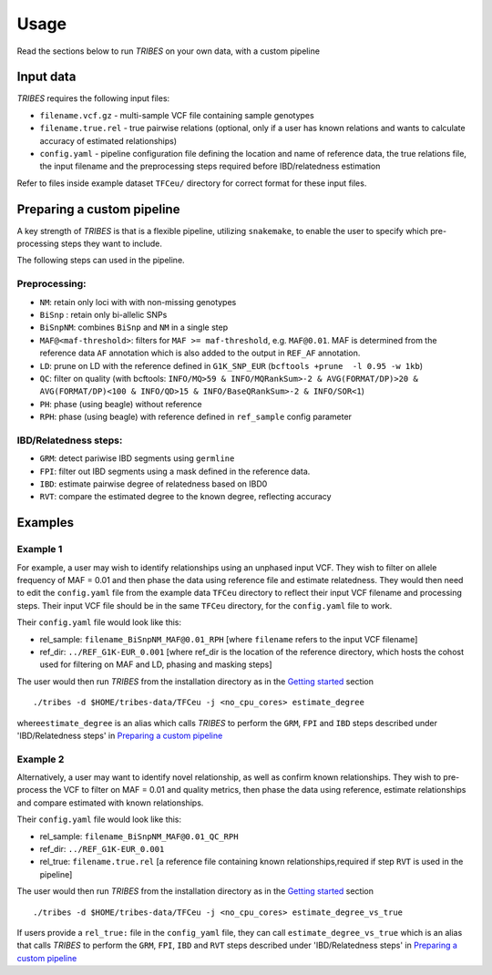 .. _sec-usage:

=======================================
Usage
=======================================

Read the sections below to run *TRIBES* on your own data, with a custom
pipeline

Input data
----------

*TRIBES* requires the following input files:

-  ``filename.vcf.gz`` - multi-sample VCF file containing sample
   genotypes
-  ``filename.true.rel`` - true pairwise relations (optional, only if a
   user has known relations and wants to calculate accuracy of estimated
   relationships)
-  ``config.yaml`` - pipeline configuration file defining the location
   and name of reference data, the true relations file, the input
   filename and the preprocessing steps required before IBD/relatedness
   estimation

Refer to files inside example dataset ``TFCeu/`` directory for correct
format for these input files.


.. _subsec-usage-preparing_a_custom_pipeline:

Preparing a custom pipeline
---------------------------

A key strength of *TRIBES* is that is a flexible pipeline, utilizing
``snakemake``, to enable the user to specify which pre-processing steps
they want to include.

The following steps can used in the pipeline.

Preprocessing:
~~~~~~~~~~~~~~

-  ``NM``: retain only loci with with non-missing genotypes
-  ``BiSnp`` : retain only bi-allelic SNPs
-  ``BiSnpNM``: combines ``BiSnp`` and ``NM`` in a single step
-  ``MAF@<maf-threshold>``: filters for ``MAF >= maf-threshold``, e.g.
   ``MAF@0.01``. MAF is determined from the reference data ``AF``
   annotation which is also added to the output in ``REF_AF``
   annotation.
-  ``LD``: prune on LD with the reference defined in ``G1K_SNP_EUR``
   (``bcftools +prune  -l 0.95 -w 1kb``)
-  ``QC``: filter on quality (with bcftools:
   ``INFO/MQ>59 & INFO/MQRankSum>-2 & AVG(FORMAT/DP)>20 & AVG(FORMAT/DP)<100 & INFO/QD>15 & INFO/BaseQRankSum>-2 & INFO/SOR<1``)
-  ``PH``: phase (using beagle) without reference
-  ``RPH``: phase (using beagle) with reference defined in
   ``ref_sample`` config parameter

IBD/Relatedness steps:
~~~~~~~~~~~~~~~~~~~~~~

-  ``GRM``: detect pariwise IBD segments using ``germline``
-  ``FPI``: filter out IBD segments using a mask defined in the
   reference data.
-  ``IBD``: estimate pairwise degree of relatedness based on IBD0
-  ``RVT``: compare the estimated degree to the known degree, reflecting
   accuracy

Examples
--------

Example 1
~~~~~~~~~

For example, a user may wish to identify relationships using an unphased
input VCF. They wish to filter on allele frequency of MAF = 0.01 and
then phase the data using reference file and estimate relatedness. They
would then need to edit the ``config.yaml`` file from the example data
``TFCeu`` directory to reflect their input VCF filename and processing
steps. Their input VCF file should be in the same ``TFCeu`` directory,
for the ``config.yaml`` file to work.

Their ``config.yaml`` file would look like this:

-  rel\_sample: ``filename_BiSnpNM_MAF@0.01_RPH`` [where ``filename``
   refers to the input VCF filename]
-  ref\_dir: ``../REF_G1K-EUR_0.001`` [where ref\_dir is the location of
   the reference directory, which hosts the cohost used for filtering on
   MAF and LD, phasing and masking steps]

The user would then run *TRIBES* from the installation directory as in
the `Getting started <#Getting-started>`__ section

::

    ./tribes -d $HOME/tribes-data/TFCeu -j <no_cpu_cores> estimate_degree

where\ ``estimate_degree`` is an alias which calls *TRIBES* to perform
the ``GRM``, ``FPI`` and ``IBD`` steps described under 'IBD/Relatedness
steps' in `Preparing a custom pipeline`_

Example 2
~~~~~~~~~

Alternatively, a user may want to identify novel relationship, as well
as confirm known relationships. They wish to pre-process the VCF to
filter on MAF = 0.01 and quality metrics, then phase the data using
reference, estimate relationships and compare estimated with known
relationships.

Their ``config.yaml`` file would look like this:

-  rel\_sample: ``filename_BiSnpNM_MAF@0.01_QC_RPH``
-  ref\_dir: ``../REF_G1K-EUR_0.001``
-  rel\_true: ``filename.true.rel`` [a reference file containing known
   relationships,required if step ``RVT`` is used in the pipeline]

The user would then run *TRIBES* from the installation directory as in
the `Getting started <#Getting-started>`__ section

::

    ./tribes -d $HOME/tribes-data/TFCeu -j <no_cpu_cores> estimate_degree_vs_true

If users provide a ``rel_true:`` file in the ``config_yaml`` file, they
can call ``estimate_degree_vs_true`` which is an alias that calls
*TRIBES* to perform the ``GRM``, ``FPI``, ``IBD`` and ``RVT`` steps
described under 'IBD/Relatedness steps' in `Preparing a custom pipeline`_


